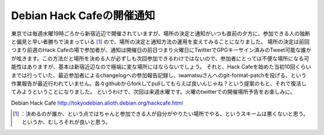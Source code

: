 ﻿Debian Hack Cafeの開催通知
##########################################


東京では毎週水曜19時ごろから新宿近辺で開催されていますが、場所の決定と通知がいつも直前の夕方に、参加できる人の独断と偏見と早い者勝ちで決まっている [#]_ ので、場所の決定と通知方法の運用を変えてみることになりました。
場所の決定は前回つまり前週のHack Cafeの場で参加者が、通知は開催日の前日つまり火曜日にTwitterでGPGキーサイン済みのTweet可能な誰かが呟きます。この方法だと場所を決める人が必ずしも次回参加できるわけではないので、参加者にとっては不便な場所になる可能性はありますが、基本は新宿近辺なので極端に変な場所にはならないでしょう。
それと、Hack Cafeを始めた当初10回くらいまでは行っていた、最近参加者によるchangelogへの参加報告記録し、iwamatsuさんへのgit-format-patchを投げる、という作業報告が最近行われていません。各々githubからforkしてpullしてもらえば良いんじゃね？という提案のもと、それで復活してみようということになりました。
というわけで、次回は来週水曜です。火曜のtwitterでの開催場所予告をお楽しみに。

Debian Hack Cafe
http://tokyodebian.alioth.debian.org/hackcafe.html



.. [#] ：決めるのが誰か、という点ではちゃんと参加できる人が自分がやりたい場所でやる、というスキームは悪くないと思う。というか、むしろそれが良いと思う。



.. author:: mkouhei
.. categories:: Debian, 
.. tags::
.. comments::


